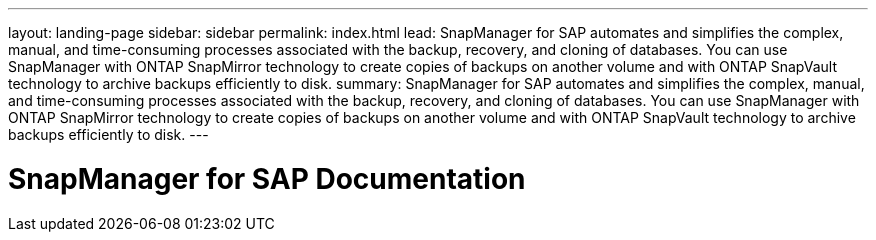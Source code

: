---
layout: landing-page
sidebar: sidebar
permalink: index.html
lead: SnapManager for SAP automates and simplifies the complex, manual, and time-consuming processes associated with the backup, recovery, and cloning of databases. You can use SnapManager with ONTAP SnapMirror technology to create copies of backups on another volume and with ONTAP SnapVault technology to archive backups efficiently to disk.
summary: SnapManager for SAP automates and simplifies the complex, manual, and time-consuming processes associated with the backup, recovery, and cloning of databases. You can use SnapManager with ONTAP SnapMirror technology to create copies of backups on another volume and with ONTAP SnapVault technology to archive backups efficiently to disk.
---

= SnapManager for SAP Documentation
:hardbreaks:
:nofooter:
:icons: font
:linkattrs:
:imagesdir: ./media/

// 14 Dec 2023, GH issue #6 

